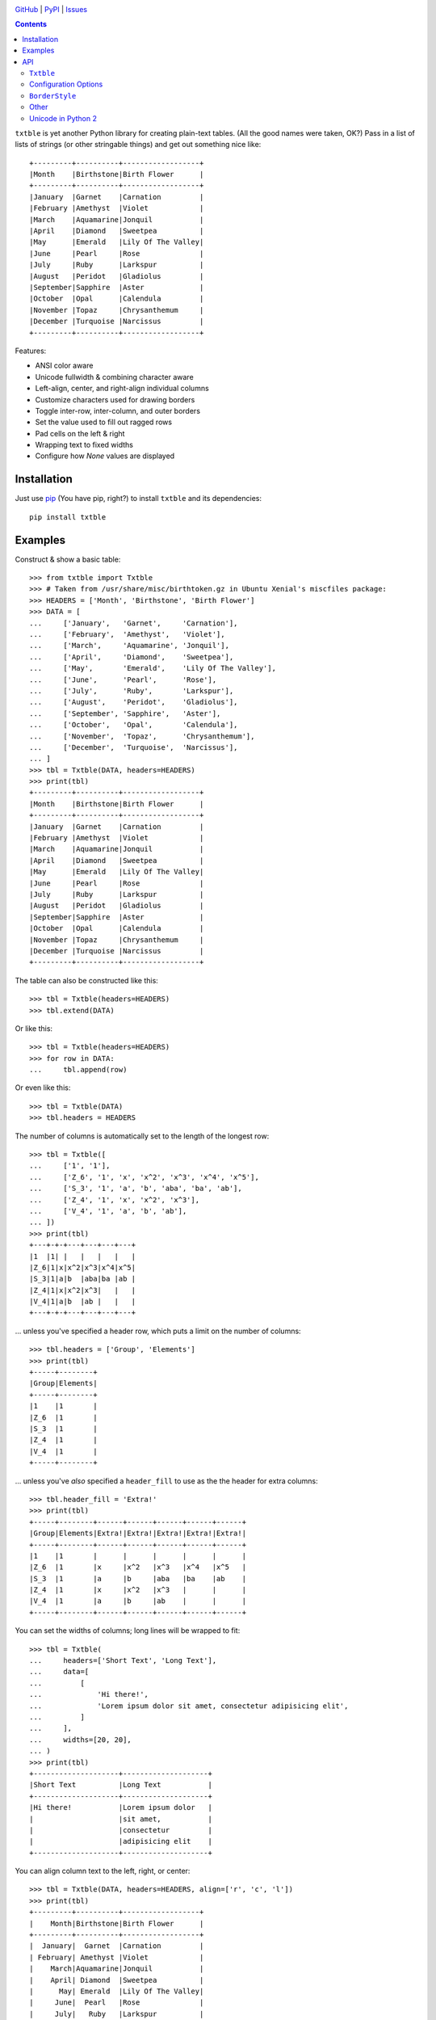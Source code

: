 .. image:: http://www.repostatus.org/badges/latest/active.svg
    :target: http://www.repostatus.org/#active
    :alt: Project Status: Active — The project has reached a stable, usable
          state and is being actively developed.

.. image:: https://travis-ci.org/jwodder/txtble.svg?branch=master
    :target: https://travis-ci.org/jwodder/txtble

.. image:: https://codecov.io/gh/jwodder/txtble/branch/master/graph/badge.svg
    :target: https://codecov.io/gh/jwodder/txtble

.. image:: https://img.shields.io/pypi/pyversions/txtble.svg
    :target: https://pypi.org/project/txtble/

.. image:: https://img.shields.io/github/license/jwodder/txtble.svg
    :target: https://opensource.org/licenses/MIT
    :alt: MIT License

`GitHub <https://github.com/jwodder/txtble>`_
| `PyPI <https://pypi.org/project/txtble/>`_
| `Issues <https://github.com/jwodder/txtble/issues>`_

.. contents::
    :backlinks: top

``txtble`` is yet another Python library for creating plain-text tables.  (All
the good names were taken, OK?)  Pass in a list of lists of strings (or other
stringable things) and get out something nice like::

    +---------+----------+------------------+
    |Month    |Birthstone|Birth Flower      |
    +---------+----------+------------------+
    |January  |Garnet    |Carnation         |
    |February |Amethyst  |Violet            |
    |March    |Aquamarine|Jonquil           |
    |April    |Diamond   |Sweetpea          |
    |May      |Emerald   |Lily Of The Valley|
    |June     |Pearl     |Rose              |
    |July     |Ruby      |Larkspur          |
    |August   |Peridot   |Gladiolus         |
    |September|Sapphire  |Aster             |
    |October  |Opal      |Calendula         |
    |November |Topaz     |Chrysanthemum     |
    |December |Turquoise |Narcissus         |
    +---------+----------+------------------+

Features:

- ANSI color aware
- Unicode fullwidth & combining character aware
- Left-align, center, and right-align individual columns
- Customize characters used for drawing borders
- Toggle inter-row, inter-column, and outer borders
- Set the value used to fill out ragged rows
- Pad cells on the left & right
- Wrapping text to fixed widths
- Configure how `None` values are displayed


Installation
============
Just use `pip <https://pip.pypa.io>`_ (You have pip, right?) to install
``txtble`` and its dependencies::

    pip install txtble


Examples
========

Construct & show a basic table::

    >>> from txtble import Txtble
    >>> # Taken from /usr/share/misc/birthtoken.gz in Ubuntu Xenial's miscfiles package:
    >>> HEADERS = ['Month', 'Birthstone', 'Birth Flower']
    >>> DATA = [
    ...     ['January',   'Garnet',     'Carnation'],
    ...     ['February',  'Amethyst',   'Violet'],
    ...     ['March',     'Aquamarine', 'Jonquil'],
    ...     ['April',     'Diamond',    'Sweetpea'],
    ...     ['May',       'Emerald',    'Lily Of The Valley'],
    ...     ['June',      'Pearl',      'Rose'],
    ...     ['July',      'Ruby',       'Larkspur'],
    ...     ['August',    'Peridot',    'Gladiolus'],
    ...     ['September', 'Sapphire',   'Aster'],
    ...     ['October',   'Opal',       'Calendula'],
    ...     ['November',  'Topaz',      'Chrysanthemum'],
    ...     ['December',  'Turquoise',  'Narcissus'],
    ... ]
    >>> tbl = Txtble(DATA, headers=HEADERS)
    >>> print(tbl)
    +---------+----------+------------------+
    |Month    |Birthstone|Birth Flower      |
    +---------+----------+------------------+
    |January  |Garnet    |Carnation         |
    |February |Amethyst  |Violet            |
    |March    |Aquamarine|Jonquil           |
    |April    |Diamond   |Sweetpea          |
    |May      |Emerald   |Lily Of The Valley|
    |June     |Pearl     |Rose              |
    |July     |Ruby      |Larkspur          |
    |August   |Peridot   |Gladiolus         |
    |September|Sapphire  |Aster             |
    |October  |Opal      |Calendula         |
    |November |Topaz     |Chrysanthemum     |
    |December |Turquoise |Narcissus         |
    +---------+----------+------------------+

The table can also be constructed like this::

    >>> tbl = Txtble(headers=HEADERS)
    >>> tbl.extend(DATA)

Or like this::

    >>> tbl = Txtble(headers=HEADERS)
    >>> for row in DATA:
    ...     tbl.append(row)

Or even like this::

    >>> tbl = Txtble(DATA)
    >>> tbl.headers = HEADERS

The number of columns is automatically set to the length of the longest row::

    >>> tbl = Txtble([
    ...     ['1', '1'],
    ...     ['Z_6', '1', 'x', 'x^2', 'x^3', 'x^4', 'x^5'],
    ...     ['S_3', '1', 'a', 'b', 'aba', 'ba', 'ab'],
    ...     ['Z_4', '1', 'x', 'x^2', 'x^3'],
    ...     ['V_4', '1', 'a', 'b', 'ab'],
    ... ])
    >>> print(tbl)
    +---+-+-+---+---+---+---+
    |1  |1| |   |   |   |   |
    |Z_6|1|x|x^2|x^3|x^4|x^5|
    |S_3|1|a|b  |aba|ba |ab |
    |Z_4|1|x|x^2|x^3|   |   |
    |V_4|1|a|b  |ab |   |   |
    +---+-+-+---+---+---+---+

... unless you've specified a header row, which puts a limit on the number of
columns::

    >>> tbl.headers = ['Group', 'Elements']
    >>> print(tbl)
    +-----+--------+
    |Group|Elements|
    +-----+--------+
    |1    |1       |
    |Z_6  |1       |
    |S_3  |1       |
    |Z_4  |1       |
    |V_4  |1       |
    +-----+--------+

... unless you've *also* specified a ``header_fill`` to use as the the header
for extra columns::

    >>> tbl.header_fill = 'Extra!'
    >>> print(tbl)
    +-----+--------+------+------+------+------+------+
    |Group|Elements|Extra!|Extra!|Extra!|Extra!|Extra!|
    +-----+--------+------+------+------+------+------+
    |1    |1       |      |      |      |      |      |
    |Z_6  |1       |x     |x^2   |x^3   |x^4   |x^5   |
    |S_3  |1       |a     |b     |aba   |ba    |ab    |
    |Z_4  |1       |x     |x^2   |x^3   |      |      |
    |V_4  |1       |a     |b     |ab    |      |      |
    +-----+--------+------+------+------+------+------+

You can set the widths of columns; long lines will be wrapped to fit::

    >>> tbl = Txtble(
    ...     headers=['Short Text', 'Long Text'],
    ...     data=[
    ...         [
    ...             'Hi there!',
    ...             'Lorem ipsum dolor sit amet, consectetur adipisicing elit',
    ...         ]
    ...     ],
    ...     widths=[20, 20],
    ... )
    >>> print(tbl)
    +--------------------+--------------------+
    |Short Text          |Long Text           |
    +--------------------+--------------------+
    |Hi there!           |Lorem ipsum dolor   |
    |                    |sit amet,           |
    |                    |consectetur         |
    |                    |adipisicing elit    |
    +--------------------+--------------------+

You can align column text to the left, right, or center::

    >>> tbl = Txtble(DATA, headers=HEADERS, align=['r', 'c', 'l'])
    >>> print(tbl)
    +---------+----------+------------------+
    |    Month|Birthstone|Birth Flower      |
    +---------+----------+------------------+
    |  January|  Garnet  |Carnation         |
    | February| Amethyst |Violet            |
    |    March|Aquamarine|Jonquil           |
    |    April| Diamond  |Sweetpea          |
    |      May| Emerald  |Lily Of The Valley|
    |     June|  Pearl   |Rose              |
    |     July|   Ruby   |Larkspur          |
    |   August| Peridot  |Gladiolus         |
    |September| Sapphire |Aster             |
    |  October|   Opal   |Calendula         |
    | November|  Topaz   |Chrysanthemum     |
    | December|Turquoise |Narcissus         |
    +---------+----------+------------------+

Unicode works too, even fullwidth characters and combining characters::

    >>> tbl = Txtble(
    ...     headers=['Wide', 'Accented'],
    ...     data=[
    ...         [
    ...             u'\uFF37\uFF49\uFF44\uFF45',
    ...             u'A\u0301c\u0301c\u0301e\u0301n\u0301t\u0301e\u0301d\u0301',
    ...         ]
    ...     ]
    ... )
    >>> print(tbl.show())
    +--------+--------+
    |Wide    |Accented|
    +--------+--------+
    |Ｗｉｄｅ|Áććéńt́éd́|
    +--------+--------+

You can configure the borders and make them fancy::

    >>> from txtble import ASCII_EQ_BORDERS
    >>> tbl = Txtble(
    ...     DATA,
    ...     headers       = HEADERS,
    ...     header_border = ASCII_EQ_BORDERS,
    ...     row_border    = True,
    ... )
    >>> print(tbl)
    +---------+----------+------------------+
    |Month    |Birthstone|Birth Flower      |
    +=========+==========+==================+
    |January  |Garnet    |Carnation         |
    +---------+----------+------------------+
    |February |Amethyst  |Violet            |
    +---------+----------+------------------+
    |March    |Aquamarine|Jonquil           |
    +---------+----------+------------------+
    |April    |Diamond   |Sweetpea          |
    +---------+----------+------------------+
    |May      |Emerald   |Lily Of The Valley|
    +---------+----------+------------------+
    |June     |Pearl     |Rose              |
    +---------+----------+------------------+
    |July     |Ruby      |Larkspur          |
    +---------+----------+------------------+
    |August   |Peridot   |Gladiolus         |
    +---------+----------+------------------+
    |September|Sapphire  |Aster             |
    +---------+----------+------------------+
    |October  |Opal      |Calendula         |
    +---------+----------+------------------+
    |November |Topaz     |Chrysanthemum     |
    +---------+----------+------------------+
    |December |Turquoise |Narcissus         |
    +---------+----------+------------------+

... or *very* fancy::

    >>> from txtble import DOUBLE_BORDERS
    >>> tbl = Txtble(DATA, headers=HEADERS, border_style=DOUBLE_BORDERS)
    >>> print(tbl.show())
    ╔═════════╦══════════╦══════════════════╗
    ║Month    ║Birthstone║Birth Flower      ║
    ╠═════════╬══════════╬══════════════════╣
    ║January  ║Garnet    ║Carnation         ║
    ║February ║Amethyst  ║Violet            ║
    ║March    ║Aquamarine║Jonquil           ║
    ║April    ║Diamond   ║Sweetpea          ║
    ║May      ║Emerald   ║Lily Of The Valley║
    ║June     ║Pearl     ║Rose              ║
    ║July     ║Ruby      ║Larkspur          ║
    ║August   ║Peridot   ║Gladiolus         ║
    ║September║Sapphire  ║Aster             ║
    ║October  ║Opal      ║Calendula         ║
    ║November ║Topaz     ║Chrysanthemum     ║
    ║December ║Turquoise ║Narcissus         ║
    ╚═════════╩══════════╩══════════════════╝

See the following documentation for more information:


API
===

``Txtble``
----------

``Txtble(data=(), **kwargs)``
   Create a new ``Txtble`` object.  The table's data may be passed to the
   constructor as an iterable of iterables (rows) of values; otherwise, the
   data starts out empty.  In either case, further data rows can be added via
   the ``append()`` and ``extend()`` methods.

   ``**kwargs`` are used to configure the ``Txtble`` instance; see
   "`Configuration Options <configuration_options_>`_" below.

``tbl.append(row)``
   Add an iterable of values as a new data row at the bottom of the table

``tbl.extend(rows)``
   Add an iterable of iterables of values as new data rows at the bottom of the
   table

``tbl.show()`` or ``str(tbl)``
   Convert the ``Txtble`` instance to a string showing a plain text table.
   Table cells and filler values that are not already strings are converted by
   calling `str()` on them; the exceptions are `None` values, which are
   displayed according to the ``none_str`` option (see below).  All tab
   characters are expanded to spaces before building the table.  If any of the
   resulting strings have indeterminate width (i.e., if ``wcwidth.wcswidth()``
   returns a negative number for any of them), an ``IndeterminateWidthError``
   (a subclass of `ValueError`) is raised.

   Note that the resulting string will likely contain one or more embedded
   newlines, but (outside of some very odd cases) it will not end with a
   newline.  This means that you can do ``print(tbl)`` and there won't be a
   blank line added at the end.

   In Python 2, ``unicode(tbl)`` is like ``str(tbl)``, except it produces a
   `unicode` value.  This is necessary if one or more table cells are
   `unicode`.


.. _configuration_options:

Configuration Options
---------------------
These options can be set either as keywords passed to the ``Txtble``
constructor or as attributes on a ``Txtble`` instance::

    tbl = Txtble(data, border=False)
    # Same as:
    tbl = Txtble(data)
    tbl.border = False

``align=()``
   A sequence of alignment specifiers indicating how the contents of each
   column, in order, should be horizontally aligned.  The alignment specifiers
   are ``'l'`` (left alignment), ``'c'`` (centered alignment), and ``'r'``
   (right alignment).  ``align`` may optionally be set to a single alignment
   specifier to cause all columns to be aligned in that way.

``align_fill='l'``
   If there are more columns than there are entries in ``align``, the extra
   columns will have their alignment set to ``align_fill``.

``border=True``
   Whether to draw a border around the edge of the table.  ``border`` may
   optionally be set to a ``BorderStyle`` instance to set the characters used
   for drawing the border around the edge of the table.  Individual edges can
   be toggled or stylized by setting the ``bottom_border``, ``left_border``,
   ``right_border``, and ``top_border`` options.

``border_style=ASCII_BORDERS``
   A ``BorderStyle`` instance specifying the characters to use for drawing all
   of the table's borders & rules.  The border style can be overridden for
   individual borders by setting their respective options (``border``,
   ``column_border``, etc.) to ``BorderStyle`` instances.  See "`BorderStyle
   <borderstyle_>`_" below for more information.

``bottom_border=None``
   Whether to draw a border along the bottom edge of the table.  The default
   value of `None` means to inherit the value set for ``border``.
   ``bottom_border`` may optionally be set to a ``BorderStyle`` instance to set
   the characters used for drawing the border along the bottom edge.

``break_long_words=True``
   Whether to force a line break in the middle of a word if said word is too
   long for the column's width

``break_on_hyphens=True``
   Whether to break on hyphens in addition to whitespace when wrapping text

``column_border=True``
   Whether to draw a vertical rule between individual columns.
   ``column_border`` may optionally be set to a ``BorderStyle`` instance to set
   the characters used for drawing the vertical rules between columns.

``columns=None``
   An optional positive integer.  When set, show exactly the given number of
   columns per row, adding cells with ``row_fill`` and discarding extra cells
   as needed.  If ``headers`` is also set, its length must equal ``columns`` or
   else a `ValueError` is raised.  Setting both ``columns`` and ``headers``
   causes ``header_fill`` to be ignored.

``header_border=None``
   Whether to draw a horizontal rule above the data rows, below the header row
   (if any).  The default value of `None` means that the border will be drawn
   if & only if ``headers`` is non-`None`.  ``header_border`` may optionally be
   set to a ``BorderStyle`` instance to set the characters used for drawing the
   horizontal rule above the data rows.

   If ``headers`` is `None` and ``top_border`` is set to a true value (or
   inherits a true value from ``border``), the header border will not be drawn.

``header_fill=None``
   When ``headers`` is non-`None` and ``columns`` is `None`, this option
   determines how rows with more columns than there are headers are handled.
   When ``header_fill=None``, any extra columns are discarded from long rows.
   For all other values, the header row will be extended to the length of the
   longest data row, and the new header cells will contain the ``header_fill``
   value.

``headers=None``
   An optional list of cell values to display in a row at the top of the table.
   Setting this option also implicitly sets a minimum number of columns per
   row; see ``header_fill`` for allowing extra columns.

   If ``headers`` is set to an empty list, ``header_fill`` must be set to a
   non-`None` value or else a `ValueError` will be raised upon trying to render
   the ``Txtble``.

``left_border=None``
   Whether to draw a border along the left edge of the table.  The default
   value of `None` means to inherit the value set for ``border``.
   ``left_border`` may optionally be set to a ``BorderStyle`` instance to set
   the characters used for drawing the border along the left edge.

``left_padding=None``
   Padding to insert on the left of every table cell.  This can be either an
   integer (to insert that many space characters) or a string.  If a string, it
   may not contain any newlines.  The default value of `None` means to inherit
   the value set for ``padding``.

``len_func``
   The function to use for calculating how many terminal cells wide a string
   is; it should take one string argument and return a width.  Returning a
   negative width causes ``Txtble`` to raise an ``IndeterminateWidthError``.
   The default value is ``with_color_stripped(wcwidth.wcswidth)`` (See "`Other
   <other_>`_" below).

``none_str=''``
   The string to display in place of `None` values (Setting ``none_str=None``
   is the same as setting it to ``'None'``)

``padding=0``
   Padding to insert on the left & right of every table cell.  This can be
   either an integer (to insert that many space characters) or a string.  If a
   string, it may not contain any newlines.  Padding for the left and right of
   table cells can be specified separately via the ``left_padding`` and
   ``right_padding`` options.

``right_border=None``
   Whether to draw a border along the right edge of the table.  The default
   value of `None` means to inherit the value set for ``border``.
   ``right_border`` may optionally be set to a ``BorderStyle`` instance to set
   the characters used for drawing the border along the right edge.

``right_padding=None``
   Padding to insert on the right of every table cell.  This can be either an
   integer (to insert that many space characters) or a string.  If a string, it
   may not contain any newlines.  The default value of `None` means to inherit
   the value set for ``padding``.

``row_border=False``
   Whether to draw horizontal rules between data rows.  ``row_border`` may
   optionally be set to a ``BorderStyle`` instance to set the characters used
   for drawing the horizontal rules between data rows.

``row_fill=''``
   If the rows of a table differ in number of columns, cells are added to the
   shorter rows until they all line up, and the added cells contain
   ``row_fill`` as their value.

``rstrip=True``
   When ``border=False``, setting ``rstrip=False`` will cause the last cell of
   each row to still be padded with trailing whitespace and ``padding`` in
   order to reach the full column width.  (Normally, this whitespace and
   ``padding`` is omitted when ``border=False`` as there is no end-of-line
   border to align.)  This option is useful if you wish to append text to one
   or more lines of the output and have it appear strictly outside the table.

``top_border=None``
   Whether to draw a border along the top edge of the table.  The default value
   of `None` means to inherit the value set for ``border``.  ``top_border`` may
   optionally be set to a ``BorderStyle`` instance to set the characters used
   for drawing the border along the top edge.

``width_fill=None``
   If there are more columns than there are entries in ``widths``, the extra
   columns will have their widths set to ``width_fill``.

``widths=()``
   A sequence of integers specifying the width of each column, in order.  Lines
   wider than the given width will be wrapped; the wrapping can be configured
   via the ``break_long_words`` and ``break_on_hyphens`` options.  A width of
   `None` disables wrapping for that column and causes the column's width to be
   set to the width of the longest line.  ``widths`` may optionally be set to a
   single width to cause all columns to be that wide.

``wrap_func``
   The function to use for wrapping long lines; it should take a string and a
   width and return an iterable of strings.  The default value is a custom
   function that properly handles fullwidth characters, ANSI color escape
   sequences, etc.; if your table contains such strings, any user-supplied
   ``wrap_func`` must be able to handle them as well.  When ``wrap_func`` is
   set to a user-supplied value, the ``break_long_words`` and
   ``break_on_hyphens`` options are ignored.


.. _borderstyle:

``BorderStyle``
---------------
The ``BorderStyle`` class is a `namedtuple` listing the strings to use for
drawing a table's borders & rules.  Its attributes are:

.. csv-table::
    :header: Attribute,Description,Example

    ``hline``,horizontal line,─
    ``vline``,vertical line,│
    ``ulcorner``,upper-left box corner,┌
    ``urcorner``,upper-right box corner,┐
    ``llcorner``,lower-left box corner,└
    ``lrcorner``,lower-right box corner,┘
    ``vrtee``,tee pointing right,├
    ``vltee``,tee pointing left,┤
    ``dhtee``,tee pointing down,┬
    ``uhtee``,tee pointing up,┴
    ``plus``,cross/four-way joint,┼

``txtble`` provides the following predefined ``BorderStyle`` instances:

``ASCII_BORDERS``
   The default border style.  Draws borders using only the ASCII characters
   ``-``, ``|``, and ``+``::

       +-+-+
       |A|B|
       +-+-+
       |C|D|
       +-+-+

``ASCII_EQ_BORDERS``
   Like ``ASCII_BORDERS``, but uses ``=`` in place of ``-``::

       +=+=+
       |A|B|
       +=+=+
       |C|D|
       +=+=+

``LIGHT_BORDERS``
   Uses the light box drawing characters::

       ┌─┬─┐
       |A|B|
       ├─┼─┤
       |C|D|
       └─┴─┘

``HEAVY_BORDERS``
   Uses the heavy box drawing characters::

       ┏━┳━┓
       ┃A┃B┃
       ┣━╋━┫
       ┃C┃D┃
       ┗━┻━┛

``DOUBLE_BORDERS``
   Uses the double box drawing characters::

       ╔═╦═╗
       ║A║B║
       ╠═╬═╣
       ║C║D║
       ╚═╩═╝

``DOT_BORDERS``
   Uses ``⋯``, ``⋮``, and ``·``::

       ·⋯·⋯·
       ⋮A⋮B⋮
       ·⋯·⋯·
       ⋮C⋮D⋮
       ·⋯·⋯·

If you define your own custom instances of ``BorderStyle``, they must adhere to
the following rules:

- The ``hline`` string must be exactly one terminal column wide (the same width
  as a space character).
- All strings other than ``hline`` must be the same width.
- No string may contain a newline.


.. _other:

Other
-----

``IndeterminateWidthError``
   Subclass of ``ValueError``.  Raised when a string is reported as having
   negative/indeterminate width.  (For the default ``len_func``, this happens
   when the string contains a DEL or a C0 or C1 control character other than a
   tab, newline, or ANSI color escape sequence.)  The string in question is
   available as the exception's ``string`` attribute.

``UnterminatedColorError``
   Subclass of ``ValueError``.  Raised by ``with_color_stripped`` upon
   encountering an ANSI color escape sequence that is not eventually terminated
   by a reset/sgr0 sequence.  The string in question is available as the
   exception's ``string`` attribute.

``with_color_stripped``
   A function decorator for applying to ``len`` or imitators thereof that
   strips ANSI color sequences from a single string argument before passing it
   on.  If any color sequences are not followed by a reset sequence, an
   ``UnterminatedColorError`` is raised.


Unicode in Python 2
-------------------
The following guarantees are made regarding ``txtble``'s handling of Unicode in
the fragile twilight realm that is Python 2:

- If all table elements (table cells, ``*_fill`` options, ``none_str``, border
  style strings, etc.) are or stringify to ASCII-only `str` values, calling
  ``str(tbl)`` will work, and ``tbl.show()`` will return a `str`.

- If one or more table elements are `unicode` and all other cell values are or
  stringify to ASCII-only `str` values, calling ``unicode(tbl)`` will work, and
  ``tbl.show()`` will return a `unicode`.

In all other cases, you're on your own.
